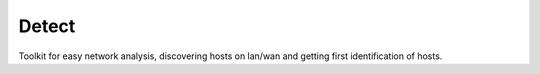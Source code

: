Detect
===================
Toolkit for easy network analysis,
discovering hosts on lan/wan and getting first identification of hosts.